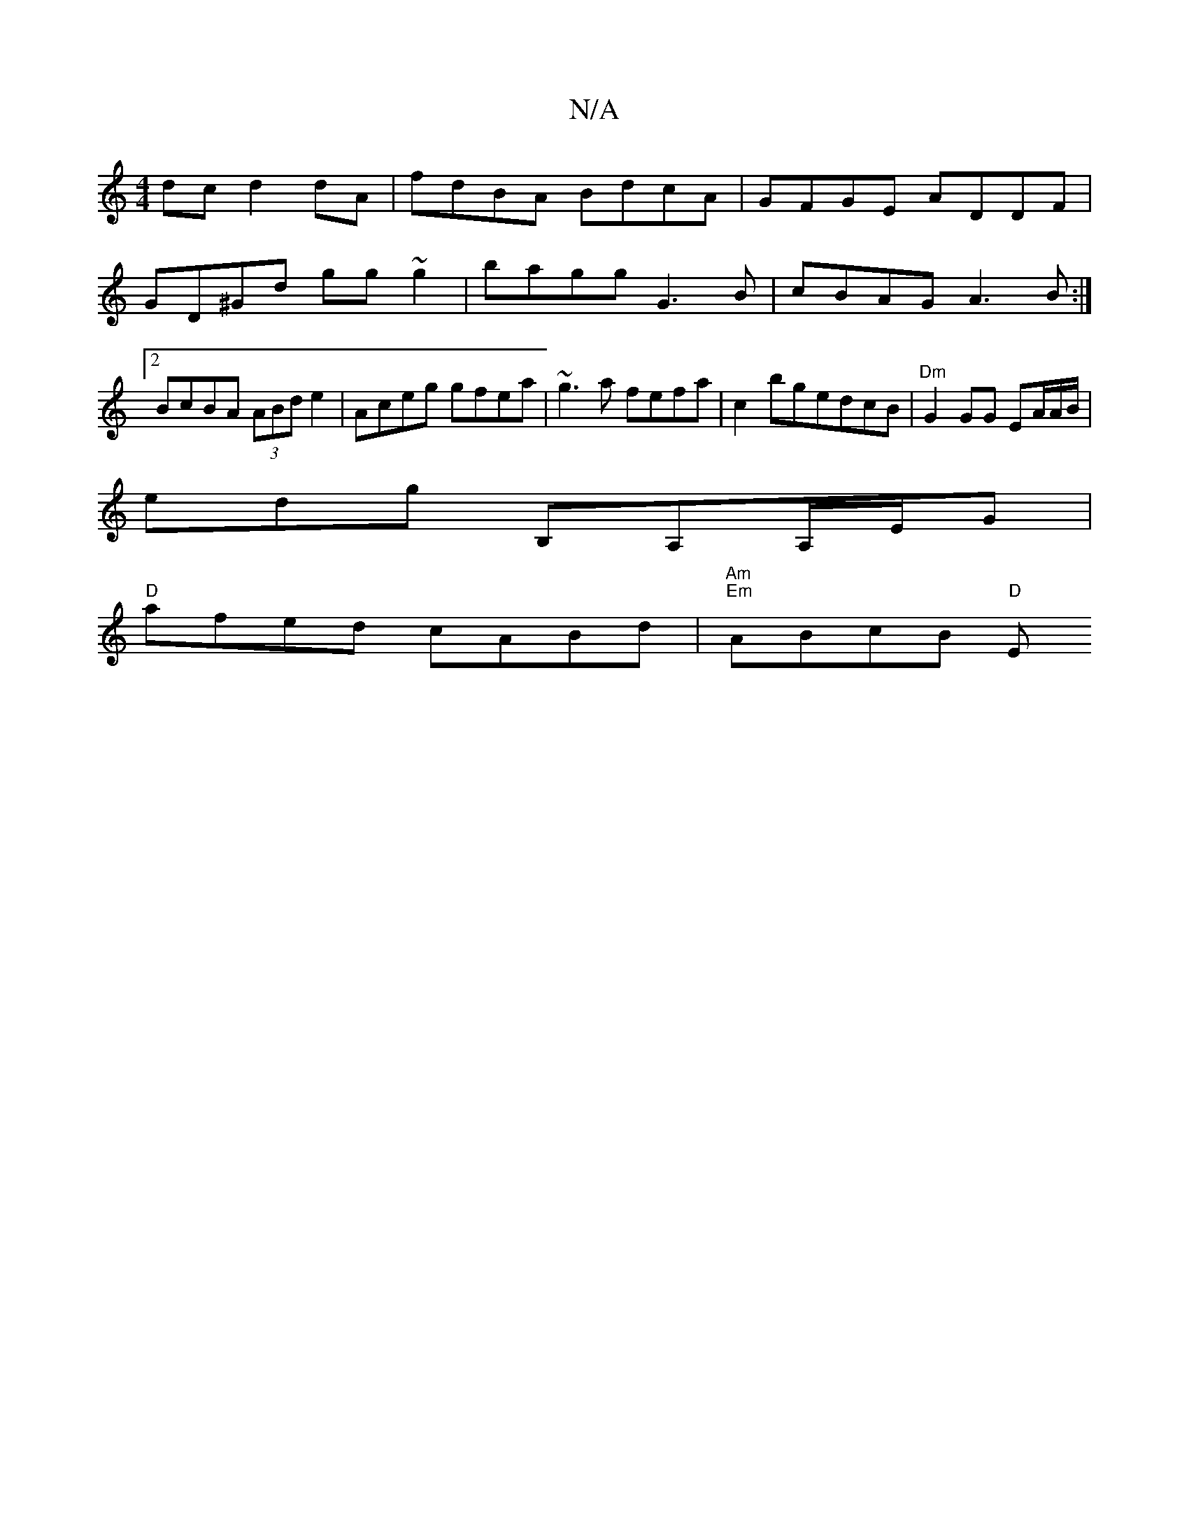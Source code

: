 X:1
T:N/A
M:4/4
R:N/A
K:Cmajor
dc d2 dA | fdBA BdcA | GFGE ADDF | GD^Gd gg ~g2 | bagg G3 B | cBAG A3B :|2 BcBA (3ABd e2 | Aceg gfea | ~g3a fefa |c2 bgedcB | "Dm"G2 GG EA/2A/2B/2 |
edg B,A,A,/,/E/G |
"D"afed cABd |"Am""Em"ABcB "D" E